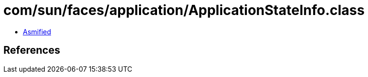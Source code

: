 = com/sun/faces/application/ApplicationStateInfo.class

 - link:ApplicationStateInfo-asmified.java[Asmified]

== References

